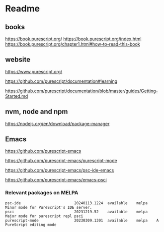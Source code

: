 * Readme
** books
https://book.purescript.org/
https://book.purescript.org/index.html
https://book.purescript.org/chapter1.html#how-to-read-this-book

** website
https://www.purescript.org/

https://github.com/purescript/documentation#learning

https://github.com/purescript/documentation/blob/master/guides/Getting-Started.md

** nvm, node and npm
https://nodejs.org/en/download/package-manager

** Emacs
https://github.com/purescript-emacs

https://github.com/purescript-emacs/purescript-mode

https://github.com/purescript-emacs/psc-ide-emacs

https://github.com/purescript-emacs/emacs-psci

*** Relevant packages on MELPA

#+begin_example
psc-ide                        20240113.1224  available    melpa    Minor mode for PureScript's IDE server.
psci                           20231219.52    available    melpa    Major mode for purescript repl psci
purescript-mode                20230309.1301  available    melpa    A PureScript editing mode
#+end_example
